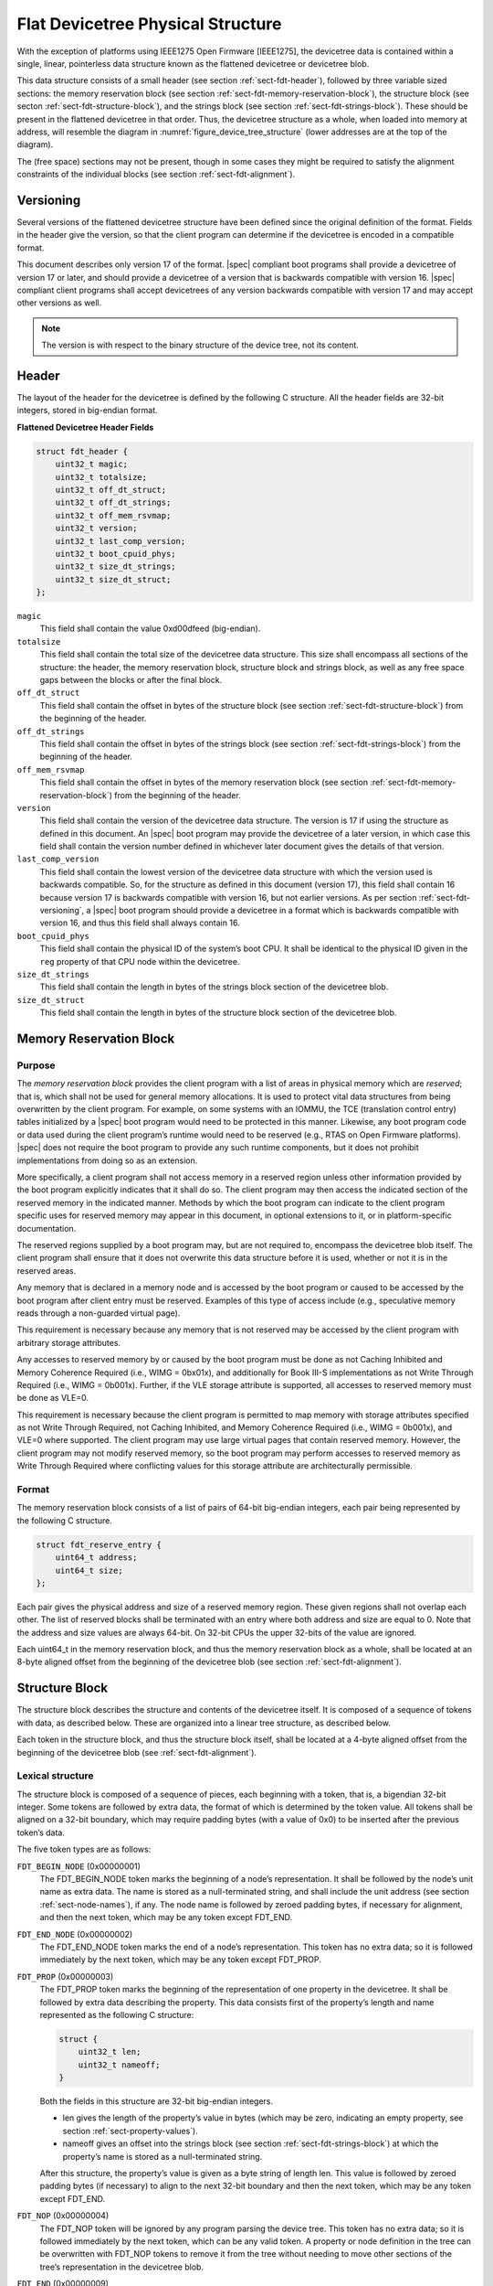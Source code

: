.. _chapter-fdt-structure:

Flat Devicetree Physical Structure
==================================

With the exception of platforms using IEEE1275 Open Firmware [IEEE1275], the
devicetree data is contained within a single, linear, pointerless data structure
known as the flattened devicetree or devicetree blob.

This data structure consists of a small header
(see section :ref:`sect-fdt-header`),
followed by three variable sized sections:
the memory reservation block (see section :ref:`sect-fdt-memory-reservation-block`),
the structure block (see secton :ref:`sect-fdt-structure-block`),
and the strings block (see section :ref:`sect-fdt-strings-block`).
These should be present in the flattened devicetree in that order.
Thus, the devicetree structure as a whole, when loaded into memory at address,
will resemble the diagram in :numref:`figure_device_tree_structure`
(lower addresses are at the top of the diagram).

.. _figure_device_tree_structure:
.. digraph:: tree
   :caption: Devicetree .dtb Structure

   rankdir = LR
   ranksep = "1.5"
   edge [ dir="none" ]
   node [ shape="Mrecord" width="2.5" ]

   "node" [ label = "struct ftd_header |
      (free space) |
      memory reservation block |
      (free space) |
      structure block |
      (free space) |
      strings block |
      (free space)" ]

The (free space) sections may not be present, though in some cases they
might be required to satisfy the alignment constraints of the individual
blocks (see section :ref:`sect-fdt-alignment`).

.. _sect-fdt-versioning:

Versioning
----------

Several versions of the flattened devicetree structure have been defined since
the original definition of the format. Fields in the header give the version,
so that the client program can determine if the devicetree is encoded in a
compatible format.

This document describes only version 17 of the format. |spec| compliant boot
programs shall provide a devicetree of version 17 or later, and should provide
a devicetree of a version that is backwards compatible with version 16.
|spec| compliant client programs shall accept devicetrees of any version
backwards compatible with version 17 and may accept other versions as well.

.. note:: The version is with respect to the binary structure of the device
   tree, not its content.

.. _sect-fdt-header:

Header
------

The layout of the header for the devicetree is defined by the following
C structure. All the header fields are 32-bit integers, stored in
big-endian format.

**Flattened Devicetree Header Fields**

.. code-block:: c

        struct fdt_header {
            uint32_t magic;
            uint32_t totalsize;
            uint32_t off_dt_struct;
            uint32_t off_dt_strings;
            uint32_t off_mem_rsvmap;
            uint32_t version;
            uint32_t last_comp_version;
            uint32_t boot_cpuid_phys;
            uint32_t size_dt_strings;
            uint32_t size_dt_struct;
        };

``magic``
    This field shall contain the value 0xd00dfeed (big-endian).

``totalsize``
    This field shall contain the total size of the devicetree data
    structure. This size shall encompass all sections of the structure:
    the header, the memory reservation block, structure block and
    strings block, as well as any free space gaps between the blocks or
    after the final block.

``off_dt_struct``
    This field shall contain the offset in bytes of the structure block
    (see section :ref:`sect-fdt-structure-block`) from the beginning of the header.

``off_dt_strings``
    This field shall contain the offset in bytes of the strings block
    (see section :ref:`sect-fdt-strings-block`) from the beginning of the header.

``off_mem_rsvmap``
    This field shall contain the offset in bytes of the memory
    reservation block (see section :ref:`sect-fdt-memory-reservation-block`)
    from the beginning of the header.

``version``
    This field shall contain the version of the devicetree data
    structure. The version is 17 if using the structure as defined in
    this document. An |spec| boot program may provide the devicetree of
    a later version, in which case this field shall contain the version
    number defined in whichever later document gives the details of that
    version.

``last_comp_version``
    This field shall contain the lowest version of the devicetree data
    structure with which the version used is backwards compatible. So,
    for the structure as defined in this document (version 17), this
    field shall contain 16 because version 17 is backwards compatible
    with version 16, but not earlier versions. As per section
    :ref:`sect-fdt-versioning`, a |spec| boot program should provide a
    devicetree in a format which is backwards compatible with version
    16, and thus this field shall always contain 16.

``boot_cpuid_phys``
    This field shall contain the physical ID of the system’s boot CPU.
    It shall be identical to the physical ID given in the ``reg`` property
    of that CPU node within the devicetree.

``size_dt_strings``
    This field shall contain the length in bytes of the strings block
    section of the devicetree blob.

``size_dt_struct``
    This field shall contain the length in bytes of the structure block
    section of the devicetree blob.


.. FIXME: Add reserved memory node

.. _sect-fdt-memory-reservation-block:

Memory Reservation Block
------------------------

Purpose
~~~~~~~

The *memory reservation block* provides the client program with a list
of areas in physical memory which are *reserved*; that is, which shall
not be used for general memory allocations. It is used to protect vital
data structures from being overwritten by the client program. For
example, on some systems with an IOMMU, the TCE (translation control
entry) tables initialized by a |spec| boot program would need to be
protected in this manner. Likewise, any boot program code or data used
during the client program’s runtime would need to be reserved (e.g.,
RTAS on Open Firmware platforms). |spec| does not require the boot
program to provide any such runtime components, but it does not prohibit
implementations from doing so as an extension.

More specifically, a client program shall not access memory in a
reserved region unless other information provided by the boot program
explicitly indicates that it shall do so. The client program may then
access the indicated section of the reserved memory in the indicated
manner. Methods by which the boot program can indicate to the client
program specific uses for reserved memory may appear in this document,
in optional extensions to it, or in platform-specific documentation.

The reserved regions supplied by a boot program may, but are not
required to, encompass the devicetree blob itself. The client program
shall ensure that it does not overwrite this data structure before it is
used, whether or not it is in the reserved areas.

Any memory that is declared in a memory node and is accessed by the boot
program or caused to be accessed by the boot program after client entry
must be reserved. Examples of this type of access include (e.g.,
speculative memory reads through a non-guarded virtual page).

This requirement is necessary because any memory that is not reserved
may be accessed by the client program with arbitrary storage attributes.

.. FIXME: Power ISA reference to be moved to appendix

Any accesses to reserved memory by or caused by the boot program must be
done as not Caching Inhibited and Memory Coherence Required (i.e., WIMG
= 0bx01x), and additionally for Book III-S implementations as not Write
Through Required (i.e., WIMG = 0b001x). Further, if the VLE storage
attribute is supported, all accesses to reserved memory must be done as
VLE=0.

This requirement is necessary because the client program is permitted to
map memory with storage attributes specified as not Write Through
Required, not Caching Inhibited, and Memory Coherence Required (i.e.,
WIMG = 0b001x), and VLE=0 where supported. The client program may use
large virtual pages that contain reserved memory. However, the client
program may not modify reserved memory, so the boot program may perform
accesses to reserved memory as Write Through Required where conflicting
values for this storage attribute are architecturally permissible.

Format
~~~~~~

The memory reservation block consists of a list of pairs of 64-bit
big-endian integers, each pair being represented by the following C
structure.

.. code-block:: c

    struct fdt_reserve_entry {
        uint64_t address;
        uint64_t size;
    };

Each pair gives the physical address and size of a reserved memory
region. These given regions shall not overlap each other. The list of
reserved blocks shall be terminated with an entry where both address and
size are equal to 0. Note that the address and size values are always
64-bit. On 32-bit CPUs the upper 32-bits of the value are ignored.

Each uint64_t in the memory reservation block, and thus the memory
reservation block as a whole, shall be located at an 8-byte aligned
offset from the beginning of the devicetree blob (see section
:ref:`sect-fdt-alignment`).

.. _sect-fdt-structure-block:

Structure Block
---------------

The structure block describes the structure and contents of the devicetree
itself. It is composed of a sequence of tokens with data, as described below.
These are organized into a linear tree structure, as described below.

Each token in the structure block, and thus the structure block itself,
shall be located at a 4-byte aligned offset from the beginning of the
devicetree blob (see :ref:`sect-fdt-alignment`).

.. _sect-fdt-lexical-structure:

Lexical structure
~~~~~~~~~~~~~~~~~

The structure block is composed of a sequence of pieces, each beginning
with a token, that is, a bigendian 32-bit integer. Some tokens are
followed by extra data, the format of which is determined by the token
value. All tokens shall be aligned on a 32-bit boundary, which may
require padding bytes (with a value of 0x0) to be inserted after the
previous token’s data.

The five token types are as follows:

``FDT_BEGIN_NODE`` (0x00000001)
    The FDT_BEGIN_NODE token marks the beginning of a node’s
    representation. It shall be followed by the node’s unit name as
    extra data. The name is stored as a null-terminated string, and
    shall include the unit address (see section :ref:`sect-node-names`), if any.
    The node name is followed by zeroed padding bytes, if necessary for
    alignment, and then the next token, which may be any token except
    FDT_END.

``FDT_END_NODE`` (0x00000002)
    The FDT_END_NODE token marks the end of a node’s representation.
    This token has no extra data; so it is followed immediately by the
    next token, which may be any token except FDT_PROP.

``FDT_PROP`` (0x00000003)
   The FDT_PROP token marks the beginning of the representation of one
   property in the devicetree. It shall be followed by extra data
   describing the property. This data consists first of the property’s
   length and name represented as the following C structure:

   .. code-block:: c

      struct {
          uint32_t len;
          uint32_t nameoff;
      }

   Both the fields in this structure are 32-bit big-endian integers.

   * len gives the length of the property’s value in bytes (which may be
     zero, indicating an empty property, see section :ref:`sect-property-values`).

   * nameoff gives an offset into the strings block
     (see section :ref:`sect-fdt-strings-block`)
     at which the property’s name is stored as a null-terminated string.

   After this structure, the property’s value is given as a byte string of
   length len. This value is followed by zeroed padding bytes (if
   necessary) to align to the next 32-bit boundary and then the next token,
   which may be any token except FDT_END.

``FDT_NOP`` (0x00000004)
    The FDT_NOP token will be ignored by any program parsing the device
    tree. This token has no extra data; so it is followed immediately by
    the next token, which can be any valid token. A property or node
    definition in the tree can be overwritten with FDT_NOP tokens to
    remove it from the tree without needing to move other sections of
    the tree’s representation in the devicetree blob.

``FDT_END`` (0x00000009)
    The FDT_END token marks the end of the structure block. There shall
    be only one FDT_END token, and it shall be the last token in the
    structure block. It has no extra data; so the byte immediately after
    the FDT_END token has offset from the beginning of the structure
    block equal to the value of the size_dt_struct field in the device
    tree blob header.

Tree structure
~~~~~~~~~~~~~~

The devicetree structure is represented as a linear tree: the
representation of each node begins with an FDT_BEGIN_NODE token and
ends with an FDT_END_NODE token. The node’s properties and subnodes
(if any) are represented before the FDT_END_NODE, so that the
FDT_BEGIN_NODE and FDT_END_NODE tokens for those subnodes are nested
within those of the parent.

The structure block as a whole consists of the root node’s
representation (which contains the representations for all other nodes),
followed by an FDT_END token to mark the end of the structure block as
a whole.

More precisely, each node’s representation consists of the following
components:

* (optionally) any number of FDT_NOP tokens
* FDT_BEGIN_NODE token

   * The node’s name as a null-terminated string
   * [zeroed padding bytes to align to a 4-byte boundary]

* For each property of the node:

   * (optionally) any number of FDT_NOP tokens
   * FDT_PROP token

      * property information as given in section :ref:`sect-fdt-lexical-structure`
      * [zeroed padding bytes to align to a 4-byte boundary]

* Representations of all child nodes in this format
* (optionally) any number of FDT_NOP tokens
* FDT_END_NODE token

Note that this process requires that all property definitions for a
particular node precede any subnode definitions for that node. Although
the structure would not be ambiguous if properties and subnodes were
intermingled, the code needed to process a flat tree is simplified by
this requirement.

.. _sect-fdt-strings-block:

Strings Block
-------------

The strings block contains strings representing all the property names
used in the tree. These nullterminated strings are simply concatenated
together in this section, and referred to from the structure block by an
offset into the strings block.

The strings block has no alignment constraints and may appear at any
offset from the beginning of the devicetree blob.

.. _sect-fdt-alignment:

Alignment
---------

For the data in the memory reservation and structure blocks to be used
without unaligned memory accesses, they shall lie at suitably aligned
memory addresses. Specifically, the memory reservation block shall be
aligned to an 8-byte boundary and the structure block to a 4-byte
boundary.

Furthermore, the devicetree blob as a whole can be relocated without
destroying the alignment of the subblocks.

As described in the previous sections, the structure and strings blocks
shall have aligned offsets from the beginning of the devicetree blob.
To ensure the in-memory alignment of the blocks, it is sufficient to
ensure that the devicetree as a whole is loaded at an address aligned
to the largest alignment of any of the subblocks, that is, to an 8-byte
boundary. A |spec| compliant boot
program shall load the devicetree blob at such an aligned address
before passing it to the client program. If an |spec| client program
relocates the devicetree blob in memory, it should only do so to
another 8-byte aligned address.
